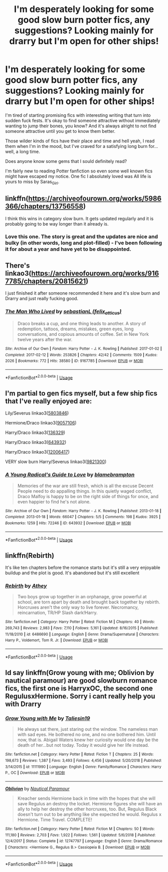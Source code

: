 #+TITLE: I'm desperately looking for some good slow burn potter fics, any suggestions? Looking mainly for drarry but I'm open for other ships!

* I'm desperately looking for some good slow burn potter fics, any suggestions? Looking mainly for drarry but I'm open for other ships!
:PROPERTIES:
:Author: fisumisu
:Score: 1
:DateUnix: 1550329643.0
:DateShort: 2019-Feb-16
:FlairText: Fic Search
:END:
I'm tired of starting promising fics with interesting writing that turn into sudden fuck fests. It's okay to find someone attractive without immediately wanting to jump their bones, you know? And it's always alright to not find someone attractive until you get to know them better.

Those wilder kinds of fics have their place and time and hell yeah, I read them when I'm in the mood, but I've craved for a satisfying long burn for... well, a long time.

Does anyone know some gems that I sould definitely read?

I'm fairly new to reading Potter fanfiction so even some well known fics might have escaped my notice. One fic I absolutely loved was All life is yours to miss by Saras_Girl.


** linkffn([[https://archiveofourown.org/works/5986366/chapters/13756558]])

I think this wins in category slow burn. It gets updated regularly and it is probably going to be way longer than it already is.
:PROPERTIES:
:Author: ctml04
:Score: 4
:DateUnix: 1550357480.0
:DateShort: 2019-Feb-17
:END:

*** Love this one. The story is great and the updates are nice and bulky (in other words, long and plot-filled) - I've been following it for about a year and have yet to be disappointed.
:PROPERTIES:
:Author: anagramqueen
:Score: 4
:DateUnix: 1550358231.0
:DateShort: 2019-Feb-17
:END:


** There's linkao3([[https://archiveofourown.org/works/9167785/chapters/20815621]])

I just finished it after someone recommended it here and it's slow burn and Drarry and just really fucking good.
:PROPERTIES:
:Author: kingsley_95
:Score: 3
:DateUnix: 1550384512.0
:DateShort: 2019-Feb-17
:END:

*** [[https://archiveofourown.org/works/9167785][*/The Man Who Lived/*]] by [[https://www.archiveofourown.org/users/felix_atticus/pseuds/sebastianL][/sebastianL (felix_atticus)/]]

#+begin_quote
  Draco breaks a cup, and one thing leads to another. A story of redemption, tattoos, dreams, mistakes, green eyes, long conversations, and copious amounts of coffee. Set in New York twelve years after the war.
#+end_quote

^{/Site/:} ^{Archive} ^{of} ^{Our} ^{Own} ^{*|*} ^{/Fandom/:} ^{Harry} ^{Potter} ^{-} ^{J.} ^{K.} ^{Rowling} ^{*|*} ^{/Published/:} ^{2017-01-02} ^{*|*} ^{/Completed/:} ^{2017-02-12} ^{*|*} ^{/Words/:} ^{253826} ^{*|*} ^{/Chapters/:} ^{42/42} ^{*|*} ^{/Comments/:} ^{1509} ^{*|*} ^{/Kudos/:} ^{2026} ^{*|*} ^{/Bookmarks/:} ^{772} ^{*|*} ^{/Hits/:} ^{38580} ^{*|*} ^{/ID/:} ^{9167785} ^{*|*} ^{/Download/:} ^{[[https://archiveofourown.org/downloads/se/sebastianL/9167785/The%20Man%20Who%20Lived.epub?updated_at=1503348400][EPUB]]} ^{or} ^{[[https://archiveofourown.org/downloads/se/sebastianL/9167785/The%20Man%20Who%20Lived.mobi?updated_at=1503348400][MOBI]]}

--------------

*FanfictionBot*^{2.0.0-beta} | [[https://github.com/tusing/reddit-ffn-bot/wiki/Usage][Usage]]
:PROPERTIES:
:Author: FanfictionBot
:Score: 2
:DateUnix: 1550384520.0
:DateShort: 2019-Feb-17
:END:


** I'm partial to gen fics myself, but a few ship fics that I've really enjoyed are:

Lily/Severus linkao3([[https://archiveofourown.org/works/5803846][5803846]])

Hermione/Draco linkao3([[https://archiveofourown.org/works/9057106][9057106]])

Harry/Draco linkao3([[https://archiveofourown.org/works/136329][136329]])

Harry/Draco linkao3([[https://archiveofourown.org/works/643932][643932]])

Harry/Draco linkao3([[https://archiveofourown.org/works/12006417][12006417]])

VERY slow burn Harry/Severus linkao3([[https://archiveofourown.org/works/9821300][9821300]])
:PROPERTIES:
:Author: anagramqueen
:Score: 2
:DateUnix: 1550359618.0
:DateShort: 2019-Feb-17
:END:

*** [[https://archiveofourown.org/works/643932][*/A Young Radical's Guide to Love/*]] by [[https://www.archiveofourown.org/users/blamebrampton/pseuds/blamebrampton][/blamebrampton/]]

#+begin_quote
  Memories of the war are still fresh, which is all the excuse Decent People need to do appalling things. In this quietly waged conflict, Draco Malfoy is happy to be on the right side of things for once, and even happier to find he's not alone.
#+end_quote

^{/Site/:} ^{Archive} ^{of} ^{Our} ^{Own} ^{*|*} ^{/Fandom/:} ^{Harry} ^{Potter} ^{-} ^{J.} ^{K.} ^{Rowling} ^{*|*} ^{/Published/:} ^{2013-01-18} ^{*|*} ^{/Completed/:} ^{2013-01-18} ^{*|*} ^{/Words/:} ^{66047} ^{*|*} ^{/Chapters/:} ^{5/5} ^{*|*} ^{/Comments/:} ^{198} ^{*|*} ^{/Kudos/:} ^{3925} ^{*|*} ^{/Bookmarks/:} ^{1259} ^{*|*} ^{/Hits/:} ^{72246} ^{*|*} ^{/ID/:} ^{643932} ^{*|*} ^{/Download/:} ^{[[https://archiveofourown.org/downloads/bl/blamebrampton/643932/A%20Young%20Radicals%20Guide%20to.epub?updated_at=1548092644][EPUB]]} ^{or} ^{[[https://archiveofourown.org/downloads/bl/blamebrampton/643932/A%20Young%20Radicals%20Guide%20to.mobi?updated_at=1548092644][MOBI]]}

--------------

*FanfictionBot*^{2.0.0-beta} | [[https://github.com/tusing/reddit-ffn-bot/wiki/Usage][Usage]]
:PROPERTIES:
:Author: FanfictionBot
:Score: 2
:DateUnix: 1550359800.0
:DateShort: 2019-Feb-17
:END:


** linkffn(Rebirth)

It's like ten chapters before the romance starts but it's still a very enjoyable buildup and the plot is good. It's abandoned but it's still excellent
:PROPERTIES:
:Author: ZePwnzerRJ
:Score: 2
:DateUnix: 1550475009.0
:DateShort: 2019-Feb-18
:END:

*** [[https://www.fanfiction.net/s/6486690/1/][*/Rebirth/*]] by [[https://www.fanfiction.net/u/2328854/Athey][/Athey/]]

#+begin_quote
  Two boys grow up together in an orphanage, grow powerful at school, are torn apart by death and brought back together by rebirth. Horcruxes aren't the only way to live forever. Necromancy, reincarnation, TR/HP Slash dark!Harry.
#+end_quote

^{/Site/:} ^{fanfiction.net} ^{*|*} ^{/Category/:} ^{Harry} ^{Potter} ^{*|*} ^{/Rated/:} ^{Fiction} ^{M} ^{*|*} ^{/Chapters/:} ^{40} ^{*|*} ^{/Words/:} ^{269,743} ^{*|*} ^{/Reviews/:} ^{2,983} ^{*|*} ^{/Favs/:} ^{7,110} ^{*|*} ^{/Follows/:} ^{5,161} ^{*|*} ^{/Updated/:} ^{8/16/2015} ^{*|*} ^{/Published/:} ^{11/18/2010} ^{*|*} ^{/id/:} ^{6486690} ^{*|*} ^{/Language/:} ^{English} ^{*|*} ^{/Genre/:} ^{Drama/Supernatural} ^{*|*} ^{/Characters/:} ^{Harry} ^{P.,} ^{Voldemort,} ^{Tom} ^{R.} ^{Jr.} ^{*|*} ^{/Download/:} ^{[[http://www.ff2ebook.com/old/ffn-bot/index.php?id=6486690&source=ff&filetype=epub][EPUB]]} ^{or} ^{[[http://www.ff2ebook.com/old/ffn-bot/index.php?id=6486690&source=ff&filetype=mobi][MOBI]]}

--------------

*FanfictionBot*^{2.0.0-beta} | [[https://github.com/tusing/reddit-ffn-bot/wiki/Usage][Usage]]
:PROPERTIES:
:Author: FanfictionBot
:Score: 1
:DateUnix: 1550475027.0
:DateShort: 2019-Feb-18
:END:


** Id say linkffn(Grow young with me; Oblivion by nautical paramour) are good slowburn romance fics, the first one is HarryxOC, the second one RegulusxHermione. Sorry i cant really help you with Drarry
:PROPERTIES:
:Author: natus92
:Score: 1
:DateUnix: 1550351875.0
:DateShort: 2019-Feb-17
:END:

*** [[https://www.fanfiction.net/s/11111990/1/][*/Grow Young with Me/*]] by [[https://www.fanfiction.net/u/997444/Taliesin19][/Taliesin19/]]

#+begin_quote
  He always sat there, just staring out the window. The nameless man with sad eyes. He bothered no one, and no one bothered him. Until now, that is. Abigail Waters knew her curiosity would one day be the death of her...but not today. Today it would give her life instead.
#+end_quote

^{/Site/:} ^{fanfiction.net} ^{*|*} ^{/Category/:} ^{Harry} ^{Potter} ^{*|*} ^{/Rated/:} ^{Fiction} ^{T} ^{*|*} ^{/Chapters/:} ^{25} ^{*|*} ^{/Words/:} ^{198,673} ^{*|*} ^{/Reviews/:} ^{1,387} ^{*|*} ^{/Favs/:} ^{3,493} ^{*|*} ^{/Follows/:} ^{4,456} ^{*|*} ^{/Updated/:} ^{5/20/2018} ^{*|*} ^{/Published/:} ^{3/14/2015} ^{*|*} ^{/id/:} ^{11111990} ^{*|*} ^{/Language/:} ^{English} ^{*|*} ^{/Genre/:} ^{Family/Romance} ^{*|*} ^{/Characters/:} ^{Harry} ^{P.,} ^{OC} ^{*|*} ^{/Download/:} ^{[[http://www.ff2ebook.com/old/ffn-bot/index.php?id=11111990&source=ff&filetype=epub][EPUB]]} ^{or} ^{[[http://www.ff2ebook.com/old/ffn-bot/index.php?id=11111990&source=ff&filetype=mobi][MOBI]]}

--------------

[[https://www.fanfiction.net/s/12747797/1/][*/Oblivion/*]] by [[https://www.fanfiction.net/u/1876812/Nautical-Paramour][/Nautical Paramour/]]

#+begin_quote
  Kreacher sends Hermione back in time with the hopes that she will save Regulus an destroy the locket. Hermione figures she will have an ally to help her destroy the other horcruxes, too. But, Regulus Black doesn't turn out to be anything like she expected he would. Regulus x Hermione. Time Travel. COMPLETE!
#+end_quote

^{/Site/:} ^{fanfiction.net} ^{*|*} ^{/Category/:} ^{Harry} ^{Potter} ^{*|*} ^{/Rated/:} ^{Fiction} ^{M} ^{*|*} ^{/Chapters/:} ^{50} ^{*|*} ^{/Words/:} ^{111,180} ^{*|*} ^{/Reviews/:} ^{2,703} ^{*|*} ^{/Favs/:} ^{1,922} ^{*|*} ^{/Follows/:} ^{1,561} ^{*|*} ^{/Updated/:} ^{5/6/2018} ^{*|*} ^{/Published/:} ^{12/4/2017} ^{*|*} ^{/Status/:} ^{Complete} ^{*|*} ^{/id/:} ^{12747797} ^{*|*} ^{/Language/:} ^{English} ^{*|*} ^{/Genre/:} ^{Drama/Romance} ^{*|*} ^{/Characters/:} ^{<Hermione} ^{G.,} ^{Regulus} ^{B.>} ^{Cassiopeia} ^{B.} ^{*|*} ^{/Download/:} ^{[[http://www.ff2ebook.com/old/ffn-bot/index.php?id=12747797&source=ff&filetype=epub][EPUB]]} ^{or} ^{[[http://www.ff2ebook.com/old/ffn-bot/index.php?id=12747797&source=ff&filetype=mobi][MOBI]]}

--------------

*FanfictionBot*^{2.0.0-beta} | [[https://github.com/tusing/reddit-ffn-bot/wiki/Usage][Usage]]
:PROPERTIES:
:Author: FanfictionBot
:Score: 1
:DateUnix: 1550351895.0
:DateShort: 2019-Feb-17
:END:
